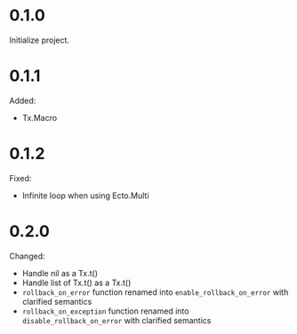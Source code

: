 
* 0.1.0

Initialize project.

* 0.1.1

Added:

- Tx.Macro

* 0.1.2

Fixed:

- Infinite loop when using Ecto.Multi

* 0.2.0

Changed:

- Handle nil as a Tx.t()
- Handle list of Tx.t() as a Tx.t()
- =rollback_on_error= function renamed into =enable_rollback_on_error= with clarified semantics
- =rollback_on_exception= function renamed into =disable_rollback_on_error= with clarified semantics
